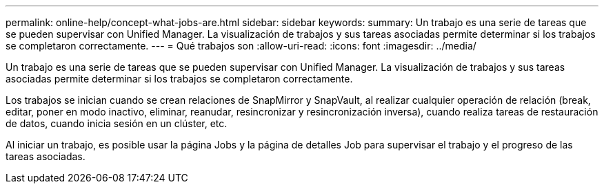 ---
permalink: online-help/concept-what-jobs-are.html 
sidebar: sidebar 
keywords:  
summary: Un trabajo es una serie de tareas que se pueden supervisar con Unified Manager. La visualización de trabajos y sus tareas asociadas permite determinar si los trabajos se completaron correctamente. 
---
= Qué trabajos son
:allow-uri-read: 
:icons: font
:imagesdir: ../media/


[role="lead"]
Un trabajo es una serie de tareas que se pueden supervisar con Unified Manager. La visualización de trabajos y sus tareas asociadas permite determinar si los trabajos se completaron correctamente.

Los trabajos se inician cuando se crean relaciones de SnapMirror y SnapVault, al realizar cualquier operación de relación (break, editar, poner en modo inactivo, eliminar, reanudar, resincronizar y resincronización inversa), cuando realiza tareas de restauración de datos, cuando inicia sesión en un clúster, etc.

Al iniciar un trabajo, es posible usar la página Jobs y la página de detalles Job para supervisar el trabajo y el progreso de las tareas asociadas.
